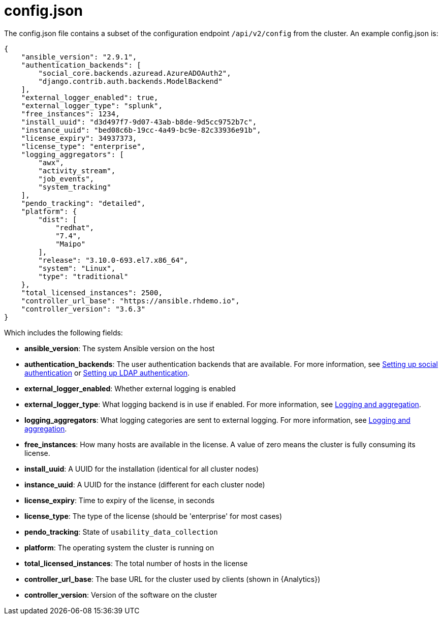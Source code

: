 [id="ref-controller-config-json"]

= config.json

The config.json file contains a subset of the configuration endpoint
`/api/v2/config` from the cluster. An example config.json is:

[literal, options="nowrap" subs="+attributes"]
----
{
    "ansible_version": "2.9.1",
    "authentication_backends": [
        "social_core.backends.azuread.AzureADOAuth2",
        "django.contrib.auth.backends.ModelBackend"
    ],
    "external_logger_enabled": true,
    "external_logger_type": "splunk",
    "free_instances": 1234,
    "install_uuid": "d3d497f7-9d07-43ab-b8de-9d5cc9752b7c",
    "instance_uuid": "bed08c6b-19cc-4a49-bc9e-82c33936e91b",
    "license_expiry": 34937373,
    "license_type": "enterprise",
    "logging_aggregators": [
        "awx",
        "activity_stream",
        "job_events",
        "system_tracking"
    ],
    "pendo_tracking": "detailed",
    "platform": {
        "dist": [
            "redhat",
            "7.4",
            "Maipo"
        ],
        "release": "3.10.0-693.el7.x86_64",
        "system": "Linux",
        "type": "traditional"
    },
    "total_licensed_instances": 2500,
    "controller_url_base": "https://ansible.rhdemo.io",
    "controller_version": "3.6.3"
}
----

Which includes the following fields:

* *ansible_version*: The system Ansible version on the host
* *authentication_backends*: The user authentication backends that are available. 
For more information, see xref:assembly-controller-set-up-social-authentication[Setting up social authentication] or  xref:controller-LDAP-authentication[Setting up LDAP authentication].
* *external_logger_enabled*: Whether external logging is enabled
* *external_logger_type*: What logging backend is in use if enabled. 
For more information, see xref:assembly-controller-logging-aggregation[Logging and aggregation].
* *logging_aggregators*: What logging categories are sent to external logging.
For more information, see xref:assembly-controller-logging-aggregation[Logging and aggregation].
* *free_instances*: How many hosts are available in the license. 
A value of zero means the cluster is fully consuming its license.
* *install_uuid*: A UUID for the installation (identical for all cluster nodes)
* *instance_uuid*: A UUID for the instance (different for each cluster node)
* *license_expiry*: Time to expiry of the license, in seconds
* *license_type*: The type of the license (should be 'enterprise' for most cases)
* *pendo_tracking*: State of `usability_data_collection`
* *platform*: The operating system the cluster is running on
* *total_licensed_instances*: The total number of hosts in the license
* *controller_url_base*: The base URL for the cluster used by clients (shown in {Analytics})
* *controller_version*: Version of the software on the cluster
